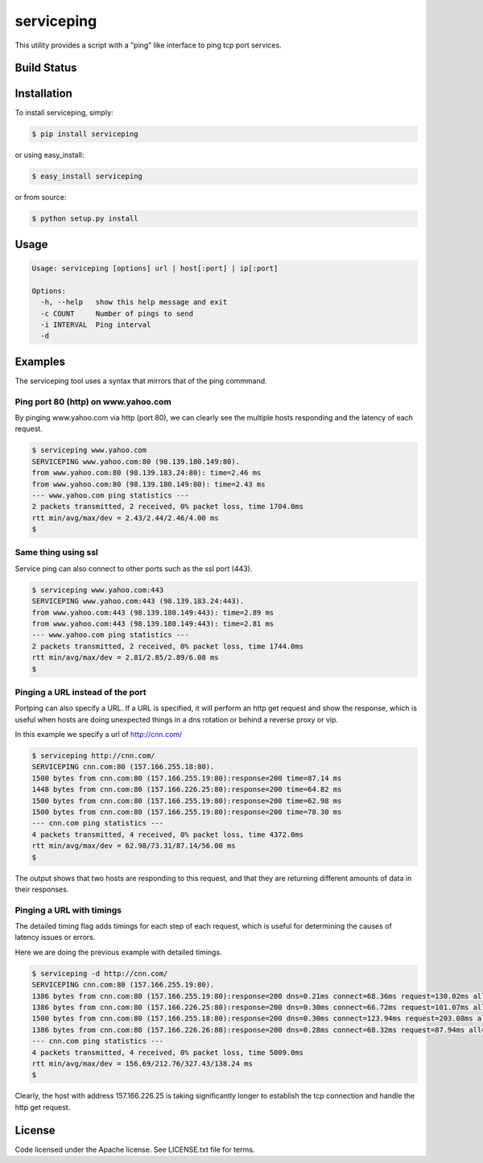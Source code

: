 serviceping
***********

This utility provides a script with a "ping" like
interface to ping tcp port services.


Build Status
============

.. image:: https://travis-ci.org/yahoo/serviceping.svg
    :target: https://travis-ci.org/yahoo/serviceping

.. image:: https://coveralls.io/repos/yahoo/serviceping/badge.svg
  :target: https://coveralls.io/r/yahoo/serviceping

.. image:: https://img.shields.io/pypi/dm/serviceping.svg
    :target: https://pypi.python.org/pypi/serviceping/
    
.. image:: https://img.shields.io/pypi/v/serviceping.svg
   :target: https://pypi.python.org/pypi/serviceping

.. image:: https://img.shields.io/pypi/l/serviceping.svg
    :target: https://pypi.python.org/pypi/serviceping/


Installation
============

To install serviceping, simply:

.. code-block::

    $ pip install serviceping

or using easy_install:

.. code-block::

    $ easy_install serviceping

or from source:

.. code-block::

    $ python setup.py install


Usage
=====

.. code-block::

    Usage: serviceping [options] url | host[:port] | ip[:port]

    Options:
      -h, --help   show this help message and exit
      -c COUNT     Number of pings to send
      -i INTERVAL  Ping interval
      -d


Examples
========

The serviceping tool uses a syntax that mirrors that of the ping commmand.


Ping port 80 (http) on www.yahoo.com
~~~~~~~~~~~~~~~~~~~~~~~~~~~~~~~~~~~~

By pinging www.yahoo.com via http (port 80), we can clearly see the 
multiple hosts responding and the latency of each request.

.. code-block::

    $ serviceping www.yahoo.com
    SERVICEPING www.yahoo.com:80 (98.139.180.149:80).
    from www.yahoo.com:80 (98.139.183.24:80): time=2.46 ms
    from www.yahoo.com:80 (98.139.180.149:80): time=2.43 ms
    --- www.yahoo.com ping statistics ---
    2 packets transmitted, 2 received, 0% packet loss, time 1704.0ms
    rtt min/avg/max/dev = 2.43/2.44/2.46/4.00 ms
    $

Same thing using ssl
~~~~~~~~~~~~~~~~~~~~

Service ping can also connect to other ports such as the ssl port (443).

.. code-block::

    $ serviceping www.yahoo.com:443
    SERVICEPING www.yahoo.com:443 (98.139.183.24:443).
    from www.yahoo.com:443 (98.139.180.149:443): time=2.89 ms
    from www.yahoo.com:443 (98.139.180.149:443): time=2.81 ms
    --- www.yahoo.com ping statistics ---
    2 packets transmitted, 2 received, 0% packet loss, time 1744.0ms
    rtt min/avg/max/dev = 2.81/2.85/2.89/6.08 ms
    $

Pinging a URL instead of the port
~~~~~~~~~~~~~~~~~~~~~~~~~~~~~~~~~

Portping can also specify a URL.  If a URL is specified, it will 
perform an http get request and show the response, which is useful 
when hosts are doing unexpected things in a dns
rotation or behind a reverse proxy or vip.

In this example we specify a url of http://cnn.com/

.. code-block::

    $ serviceping http://cnn.com/
    SERVICEPING cnn.com:80 (157.166.255.18:80).
    1500 bytes from cnn.com:80 (157.166.255.19:80):response=200 time=87.14 ms
    1448 bytes from cnn.com:80 (157.166.226.25:80):response=200 time=64.82 ms
    1500 bytes from cnn.com:80 (157.166.255.19:80):response=200 time=62.98 ms
    1500 bytes from cnn.com:80 (157.166.255.19:80):response=200 time=78.30 ms
    --- cnn.com ping statistics ---
    4 packets transmitted, 4 received, 0% packet loss, time 4372.0ms
    rtt min/avg/max/dev = 62.98/73.31/87.14/56.00 ms
    $

The output shows that two hosts are responding to this request, and that they
are returning different amounts of data in their responses.

Pinging a URL with timings
~~~~~~~~~~~~~~~~~~~~~~~~~~

The detailed timing flag adds timings for each step of each request, 
which is useful for determining the causes of latency issues or errors.

Here we are doing the previous example with detailed timings.

.. code-block::

    $ serviceping -d http://cnn.com/
    SERVICEPING cnn.com:80 (157.166.255.19:80).
    1386 bytes from cnn.com:80 (157.166.255.19:80):response=200 dns=0.21ms connect=68.36ms request=130.02ms all=198.73ms
    1386 bytes from cnn.com:80 (157.166.226.25:80):response=200 dns=0.30ms connect=66.72ms request=101.07ms all=168.20ms
    1500 bytes from cnn.com:80 (157.166.255.18:80):response=200 dns=0.30ms connect=123.94ms request=203.08ms all=327.43ms
    1386 bytes from cnn.com:80 (157.166.226.26:80):response=200 dns=0.28ms connect=68.32ms request=87.94ms all=156.69ms
    --- cnn.com ping statistics ---
    4 packets transmitted, 4 received, 0% packet loss, time 5009.0ms
    rtt min/avg/max/dev = 156.69/212.76/327.43/138.24 ms
    $

Clearly, the host with address 157.166.226.25 is taking significantly longer 
to establish the tcp connection and handle the http get request.

License
=======

Code licensed under the Apache license. See LICENSE.txt
file for terms.
